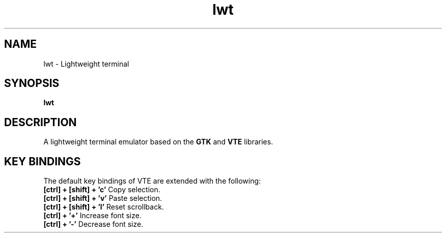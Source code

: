 .TH lwt 1 "2015-05-07" " " " "

\." === [ NAME ] ===============================================================
.SH NAME
lwt \- Lightweight terminal

\." === [ SYNOPSIS ] ===========================================================
.SH SYNOPSIS
.B lwt

\." === [ DESCRIPTION ] ========================================================
.SH DESCRIPTION
A lightweight terminal emulator based on
the
.B
GTK
and
.B
VTE
libraries.

\." === [ KEY BINDINGS ] =======================================================
.SH "KEY BINDINGS"
The default key bindings of VTE are extended with the following:
.IP "\fB[ctrl] + [shift] + 'c'\fP  Copy selection."
.IP "\fB[ctrl] + [shift] + 'v'\fP  Paste selection."
.IP "\fB[ctrl] + [shift] + 'l'\fP  Reset scrollback."
.IP "\fB[ctrl] + '+'\fP  Increase font size."
.IP "\fB[ctrl] + '-'\fP  Decrease font size."
